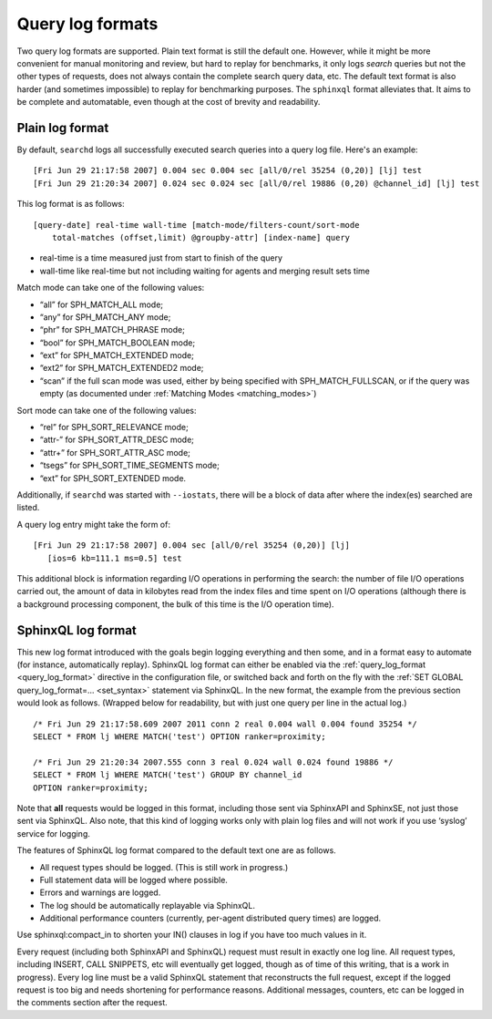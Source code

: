 .. _query_log_formats:

Query log formats
-----------------------------

Two query log formats are supported. Plain text format is still the
default one. However, while it might be more convenient for manual
monitoring and review, but hard to replay for benchmarks, it only logs
*search* queries but not the other types of requests, does not always
contain the complete search query data, etc. The default text format is
also harder (and sometimes impossible) to replay for benchmarking
purposes. The ``sphinxql`` format alleviates that. It aims to be
complete and automatable, even though at the cost of brevity and
readability.


.. _plain_log_format:

Plain log format
~~~~~~~~~~~~~~~~

By default, ``searchd`` logs all successfully executed search queries
into a query log file. Here's an example:

::


    [Fri Jun 29 21:17:58 2007] 0.004 sec 0.004 sec [all/0/rel 35254 (0,20)] [lj] test
    [Fri Jun 29 21:20:34 2007] 0.024 sec 0.024 sec [all/0/rel 19886 (0,20) @channel_id] [lj] test

This log format is as follows:

::


    [query-date] real-time wall-time [match-mode/filters-count/sort-mode
        total-matches (offset,limit) @groupby-attr] [index-name] query

-  real-time is a time measured just from start to finish of the query

-  wall-time like real-time but not including waiting for agents and
   merging result sets time

Match mode can take one of the following values:

-  “all” for SPH_MATCH_ALL mode;

-  “any” for SPH_MATCH_ANY mode;

-  “phr” for SPH_MATCH_PHRASE mode;

-  “bool” for SPH_MATCH_BOOLEAN mode;

-  “ext” for SPH_MATCH_EXTENDED mode;

-  “ext2” for SPH_MATCH_EXTENDED2 mode;

-  “scan” if the full scan mode was used, either by being specified with
   SPH_MATCH_FULLSCAN, or if the query was empty (as documented under
   :ref:`Matching Modes <matching_modes>`)

Sort mode can take one of the following values:

-  “rel” for SPH_SORT_RELEVANCE mode;

-  “attr-” for SPH_SORT_ATTR_DESC mode;

-  “attr+” for SPH_SORT_ATTR_ASC mode;

-  “tsegs” for SPH_SORT_TIME_SEGMENTS mode;

-  “ext” for SPH_SORT_EXTENDED mode.

Additionally, if ``searchd`` was started with ``--iostats``, there will
be a block of data after where the index(es) searched are listed.

A query log entry might take the form of:

::


    [Fri Jun 29 21:17:58 2007] 0.004 sec [all/0/rel 35254 (0,20)] [lj]
       [ios=6 kb=111.1 ms=0.5] test

This additional block is information regarding I/O operations in
performing the search: the number of file I/O operations carried out,
the amount of data in kilobytes read from the index files and time spent
on I/O operations (although there is a background processing component,
the bulk of this time is the I/O operation time).



.. _sphinxQL_log_format:

SphinxQL log format
~~~~~~~~~~~~~~~~~~~

This new log format introduced with the goals begin logging everything
and then some, and in a format easy to automate (for instance,
automatically replay). SphinxQL log format can either be enabled via the
:ref:`query_log_format <query_log_format>`
directive in the configuration file, or switched back and forth on the
fly with the
:ref:`SET GLOBAL query_log_format=... <set_syntax>` statement
via SphinxQL. In the new format, the example from the previous section
would look as follows. (Wrapped below for readability, but with just one
query per line in the actual log.)

::


    /* Fri Jun 29 21:17:58.609 2007 2011 conn 2 real 0.004 wall 0.004 found 35254 */
    SELECT * FROM lj WHERE MATCH('test') OPTION ranker=proximity;

    /* Fri Jun 29 21:20:34 2007.555 conn 3 real 0.024 wall 0.024 found 19886 */
    SELECT * FROM lj WHERE MATCH('test') GROUP BY channel_id
    OPTION ranker=proximity;

Note that **all** requests would be logged in this format, including
those sent via SphinxAPI and SphinxSE, not just those sent via SphinxQL.
Also note, that this kind of logging works only with plain log files and
will not work if you use ‘syslog’ service for logging.

The features of SphinxQL log format compared to the default text one are
as follows.

-  All request types should be logged. (This is still work in progress.)

-  Full statement data will be logged where possible.

-  Errors and warnings are logged.

-  The log should be automatically replayable via SphinxQL.

-  Additional performance counters (currently, per-agent distributed
   query times) are logged.

Use sphinxql:compact_in to shorten your IN() clauses in log if you have
too much values in it.

Every request (including both SphinxAPI and SphinxQL) request must
result in exactly one log line. All request types, including INSERT,
CALL SNIPPETS, etc will eventually get logged, though as of time of this
writing, that is a work in progress). Every log line must be a valid
SphinxQL statement that reconstructs the full request, except if the
logged request is too big and needs shortening for performance reasons.
Additional messages, counters, etc can be logged in the comments section
after the request.
